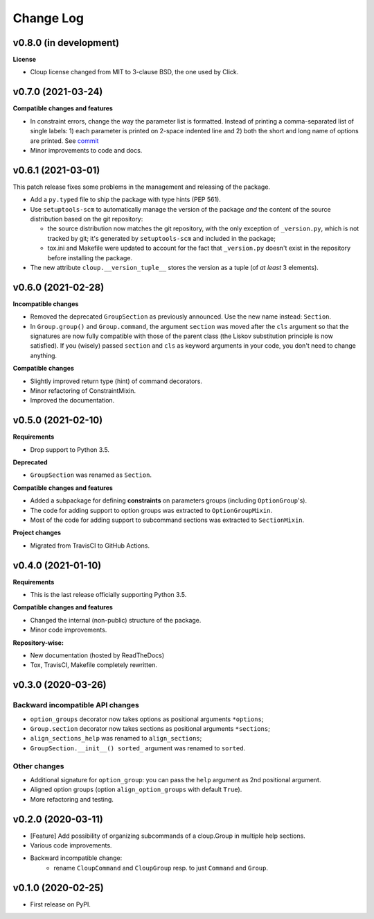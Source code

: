 ==========
Change Log
==========

..  v0.X.X (in development)
    =======================
    **Requirements**
    **Incompatible changes**
    **Deprecated**
    **Compatible changes and features**

v0.8.0 (in development)
=======================
**License**

- Cloup license changed from MIT to 3-clause BSD, the one used by Click.


v0.7.0 (2021-03-24)
===================
**Compatible changes and features**

- In constraint errors, change the way the parameter list is formatted.
  Instead of printing a comma-separated list of single labels: 1) each parameter
  is printed on 2-space indented line and 2) both the short and long name of
  options are printed. See `commit <https://github.com/janLuke/cloup/commit/0280323e481bcca2b941a49c9133b06685e4bbe1>`_

- Minor improvements to code and docs.


v0.6.1 (2021-03-01)
===================
This patch release fixes some problems in the management and releasing of
the package.

- Add a ``py.typed`` file to ship the package with type hints (PEP 561).
- Use ``setuptools-scm`` to automatically manage the version of the package
  *and* the content of the source distribution based on the git repository:

  * the source distribution now matches the git repository, with the only
    exception of ``_version.py``, which is not tracked by git; it's generated by
    ``setuptools-scm`` and included in the package;

  * tox.ini and Makefile were updated to account for the fact that ``_version.py``
    doesn't exist in the repository before installing the package.

- The new attribute ``cloup.__version_tuple__`` stores the version as a tuple
  (of *at least* 3 elements).


v0.6.0 (2021-02-28)
===================
**Incompatible changes**

- Removed the deprecated ``GroupSection`` as previously announced.
  Use the new name instead: ``Section``.
- In ``Group.group()`` and ``Group.command``, the argument ``section`` was moved
  after the ``cls`` argument so that the signatures are now fully compatible with
  those of the parent class (the Liskov substitution principle is now satisfied).
  If you (wisely) passed ``section`` and ``cls`` as keyword arguments in your
  code, you don't need to change anything.

**Compatible changes**

- Slightly improved return type (hint) of command decorators.
- Minor refactoring of ConstraintMixin.
- Improved the documentation.


v0.5.0 (2021-02-10)
===================
**Requirements**

- Drop support to Python 3.5.

**Deprecated**

- ``GroupSection`` was renamed as ``Section``.

**Compatible changes and features**

- Added a subpackage for defining **constraints** on parameters groups
  (including ``OptionGroup``'s).
- The code for adding support to option groups was extracted to ``OptionGroupMixin``.
- Most of the code for adding support to subcommand sections was extracted to
  ``SectionMixin``.

**Project changes**

- Migrated from TravisCI to GitHub Actions.


v0.4.0 (2021-01-10)
===================

**Requirements**

- This is the last release officially supporting Python 3.5.

**Compatible changes and features**

- Changed the internal (non-public) structure of the package.
- Minor code improvements.

**Repository-wise:**

- New documentation (hosted by ReadTheDocs)
- Tox, TravisCI, Makefile completely rewritten.


v0.3.0 (2020-03-26)
===================
Backward incompatible API changes
---------------------------------
- ``option_groups`` decorator now takes options as positional arguments ``*options``;
- ``Group.section`` decorator now takes sections as positional arguments ``*sections``;
- ``align_sections_help`` was renamed to ``align_sections``;
- ``GroupSection.__init__() sorted_`` argument was renamed to ``sorted``.

Other changes
-------------
- Additional signature for ``option_group``: you can pass the ``help`` argument
  as 2nd positional argument.
- Aligned option groups (option ``align_option_groups`` with default ``True``).
- More refactoring and testing.


v0.2.0 (2020-03-11)
===================
- [Feature] Add possibility of organizing subcommands of a cloup.Group in
  multiple help sections.
- Various code improvements.
- Backward incompatible change:
    - rename ``CloupCommand`` and ``CloupGroup`` resp. to just ``Command`` and ``Group``.


v0.1.0 (2020-02-25)
===================
- First release on PyPI.
